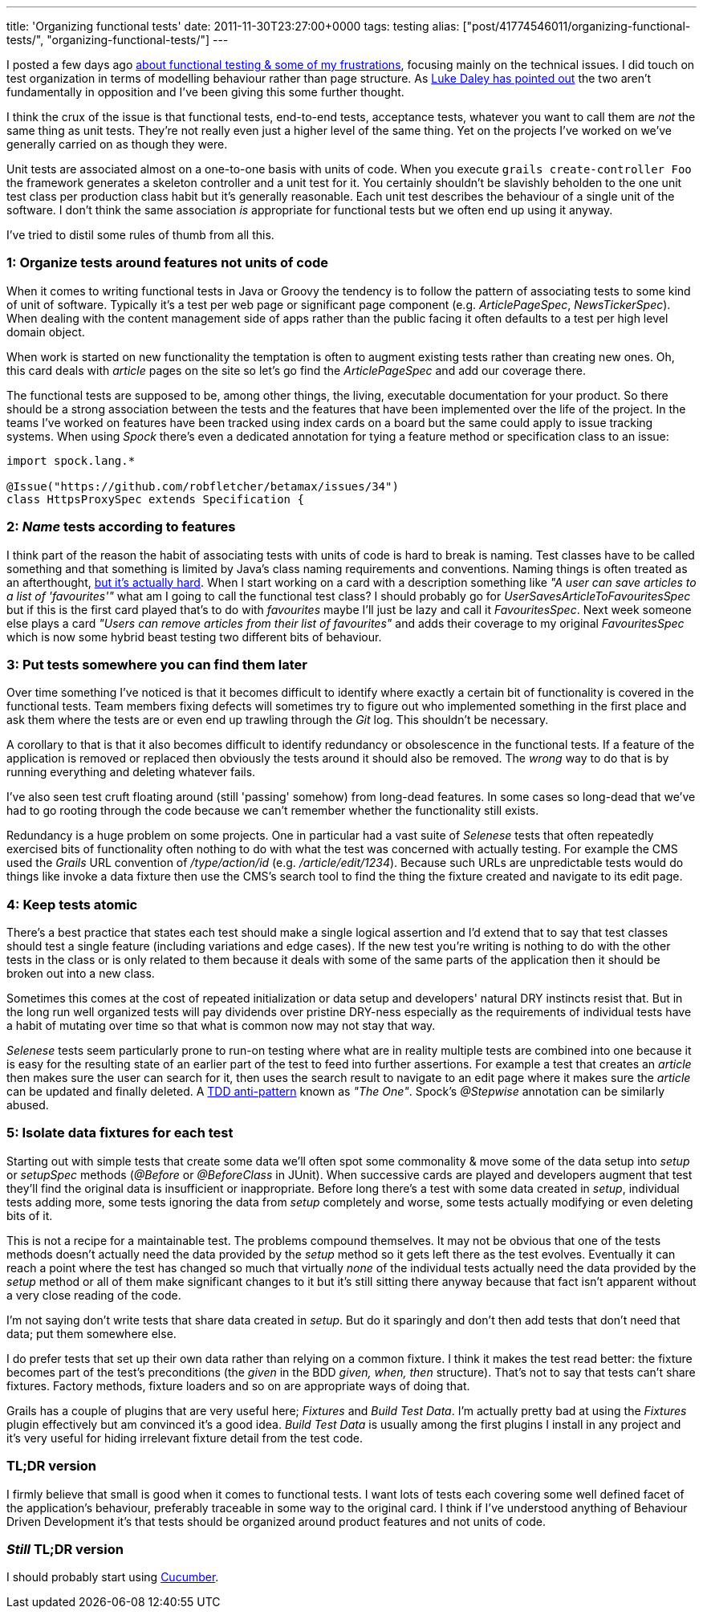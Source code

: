 ---
title: 'Organizing functional tests'
date: 2011-11-30T23:27:00+0000
tags: testing
alias: ["post/41774546011/organizing-functional-tests/", "organizing-functional-tests/"]
---

I posted a few days ago http://blog.freeside.co/post/42903299940/fear-loathing-in-functional-testing-land[about functional testing & some of my frustrations], focusing mainly on the technical issues. I did touch on test organization in terms of modelling behaviour rather than page structure. As http://ldaley.com/post/13251886270/in-response-to-robs-post-on-functional-testing[Luke Daley has pointed out] the two aren't fundamentally in opposition and I've been giving this some further thought.

I think the crux of the issue is that functional tests, end-to-end tests, acceptance tests, whatever you want to call them are _not_ the same thing as unit tests. They're not really even just a higher level of the same thing. Yet on the projects I've worked on we've generally carried on as though they were.

Unit tests are associated almost on a one-to-one basis with units of code. When you execute `grails create-controller Foo` the framework generates a skeleton controller and a unit test for it. You certainly shouldn't be slavishly beholden to the one unit test class per production class habit but it's generally reasonable. Each unit test describes the behaviour of a single unit of the software. I don't think the same association _is_ appropriate for functional tests but we often end up using it anyway.

I've tried to distil some rules of thumb from all this.

=== 1: Organize tests around features not units of code

When it comes to writing functional tests in Java or Groovy the tendency is to follow the pattern of associating tests to some kind of unit of software. Typically it's a test per web page or significant page component (e.g. _ArticlePageSpec_, _NewsTickerSpec_). When dealing with the content management side of apps rather than the public facing it often defaults to a test per high level domain object.

When work is started on new functionality the temptation is often to augment existing tests rather than creating new ones. Oh, this card deals with _article_ pages on the site so let's go find the _ArticlePageSpec_ and add our coverage there.

The functional tests are supposed to be, among other things, the living, executable documentation for your product. So there should be a strong association between the tests and the features that have been implemented over the life of the project. In the teams I've worked on features have been tracked using index cards on a board but the same could apply to issue tracking systems. When using _Spock_ there's even a dedicated annotation for tying a feature method or specification class to an issue:

[source,groovy]
----------------------------------------------------------
import spock.lang.*

@Issue("https://github.com/robfletcher/betamax/issues/34")
class HttpsProxySpec extends Specification {
----------------------------------------------------------

=== 2: _Name_ tests according to features

I think part of the reason the habit of associating tests with units of code is hard to break is naming. Test classes have to be called something and that something is limited by Java's class naming requirements and conventions. Naming things is often treated as an afterthought, http://martinfowler.com/bliki/TwoHardThings.html[but it's actually hard]. When I start working on a card with a description something like _"A user can save articles to a list of 'favourites'"_ what am I going to call the functional test class? I should probably go for _UserSavesArticleToFavouritesSpec_ but if this is the first card played that's to do with _favourites_ maybe I'll just be lazy and call it _FavouritesSpec_. Next week someone else plays a card _"Users can remove articles from their list of favourites"_ and adds their coverage to my original _FavouritesSpec_ which is now some hybrid beast testing two different bits of behaviour.

=== 3: Put tests somewhere you can find them later

Over time something I've noticed is that it becomes difficult to identify where exactly a certain bit of functionality is covered in the functional tests. Team members fixing defects will sometimes try to figure out who implemented something in the first place and ask them where the tests are or even end up trawling through the _Git_ log. This shouldn't be necessary.

A corollary to that is that it also becomes difficult to identify redundancy or obsolescence in the functional tests. If a feature of the application is removed or replaced then obviously the tests around it should also be removed. The _wrong_ way to do that is by running everything and deleting whatever fails.

I've also seen test cruft floating around (still 'passing' somehow) from long-dead features. In some cases so long-dead that we've had to go rooting through the code because we can't remember whether the functionality still exists.

Redundancy is a huge problem on some projects. One in particular had a vast suite of _Selenese_ tests that often repeatedly exercised bits of functionality often nothing to do with what the test was concerned with actually testing. For example the CMS used the _Grails_ URL convention of _/type/action/id_ (e.g. _/article/edit/1234_). Because such URLs are unpredictable tests would do things like invoke a data fixture then use the CMS's search tool to find the thing the fixture created and navigate to its edit page.

=== 4: Keep tests atomic

There's a best practice that states each test should make a single logical assertion and I'd extend that to say that test classes should test a single feature (including variations and edge cases). If the new test you're writing is nothing to do with the other tests in the class or is only related to them because it deals with some of the same parts of the application then it should be broken out into a new class.

Sometimes this comes at the cost of repeated initialization or data setup and developers' natural DRY instincts resist that. But in the long run well organized tests will pay dividends over pristine DRY-ness especially as the requirements of individual tests have a habit of mutating over time so that what is common now may not stay that way.

_Selenese_ tests seem particularly prone to run-on testing where what are in reality multiple tests are combined into one because it is easy for the resulting state of an earlier part of the test to feed into further assertions. For example a test that creates an _article_ then makes sure the user can search for it, then uses the search result to navigate to an edit page where it makes sure the _article_ can be updated and finally deleted. A http://blog.james-carr.org/2006/11/03/tdd-anti-patterns/[TDD anti-pattern] known as _"The One"_. Spock's _@Stepwise_ annotation can be similarly abused.

=== 5: Isolate data fixtures for each test

Starting out with simple tests that create some data we'll often spot some commonality & move some of the data setup into _setup_ or _setupSpec_ methods (_@Before_ or _@BeforeClass_ in JUnit). When successive cards are played and developers augment that test they'll find the original data is insufficient or inappropriate. Before long there's a test with some data created in _setup_, individual tests adding more, some tests ignoring the data from _setup_ completely and worse, some tests actually modifying or even deleting bits of it.

This is not a recipe for a maintainable test. The problems compound themselves. It may not be obvious that one of the tests methods doesn't actually need the data provided by the _setup_ method so it gets left there as the test evolves. Eventually it can reach a point where the test has changed so much that virtually _none_ of the individual tests actually need the data provided by the _setup_ method or all of them make significant changes to it but it's still sitting there anyway because that fact isn't apparent without a very close reading of the code.

I'm not saying don't write tests that share data created in _setup_. But do it sparingly and don't then add tests that don't need that data; put them somewhere else.

I do prefer tests that set up their own data rather than relying on a common fixture. I think it makes the test read better: the fixture becomes part of the test's preconditions (the _given_ in the BDD _given, when, then_ structure). That's not to say that tests can't share fixtures. Factory methods, fixture loaders and so on are appropriate ways of doing that.

Grails has a couple of plugins that are very useful here; _Fixtures_ and _Build Test Data_. I'm actually pretty bad at using the _Fixtures_ plugin effectively but am convinced it's a good idea. _Build Test Data_ is usually among the first plugins I install in any project and it's very useful for hiding irrelevant fixture detail from the test code.

=== TL;DR version

I firmly believe that small is good when it comes to functional tests. I want lots of tests each covering some well defined facet of the application's behaviour, preferably traceable in some way to the original card. I think if I've understood anything of Behaviour Driven Development it's that tests should be organized around product features and not units of code.

=== _Still_ TL;DR version

I should probably start using http://cukes.info/[Cucumber].
